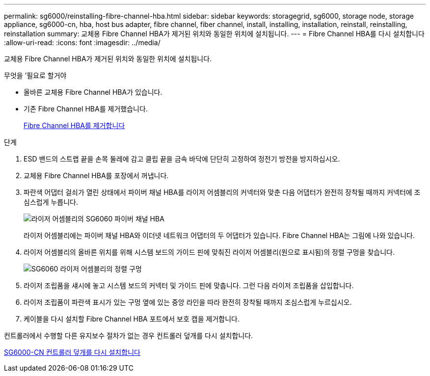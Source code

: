 ---
permalink: sg6000/reinstalling-fibre-channel-hba.html 
sidebar: sidebar 
keywords: storagegrid, sg6000, storage node, storage appliance, sg6000-cn, hba, host bus adapter, fibre channel, fiber channel, install, installing, installation, reinstall, reinstalling, reinstallation 
summary: 교체용 Fibre Channel HBA가 제거된 위치와 동일한 위치에 설치됩니다. 
---
= Fibre Channel HBA를 다시 설치합니다
:allow-uri-read: 
:icons: font
:imagesdir: ../media/


[role="lead"]
교체용 Fibre Channel HBA가 제거된 위치와 동일한 위치에 설치됩니다.

.무엇을 &#8217;필요로 할거야
* 올바른 교체용 Fibre Channel HBA가 있습니다.
* 기존 Fibre Channel HBA를 제거했습니다.
+
xref:removing-fibre-channel-hba.adoc[Fibre Channel HBA를 제거합니다]



.단계
. ESD 밴드의 스트랩 끝을 손목 둘레에 감고 클립 끝을 금속 바닥에 단단히 고정하여 정전기 방전을 방지하십시오.
. 교체용 Fibre Channel HBA를 포장에서 꺼냅니다.
. 파란색 어댑터 걸쇠가 열린 상태에서 파이버 채널 HBA를 라이저 어셈블리의 커넥터와 맞춘 다음 어댑터가 완전히 장착될 때까지 커넥터에 조심스럽게 누릅니다.
+
image::../media/sg6060_fc_hba_location.jpg[라이저 어셈블리의 SG6060 파이버 채널 HBA]

+
라이저 어셈블리에는 파이버 채널 HBA와 이더넷 네트워크 어댑터의 두 어댑터가 있습니다. Fibre Channel HBA는 그림에 나와 있습니다.

. 라이저 어셈블리의 올바른 위치를 위해 시스템 보드의 가이드 핀에 맞춰진 라이저 어셈블리(원으로 표시됨)의 정렬 구멍을 찾습니다.
+
image::../media/sg6060_riser_alignment_hole.jpg[SG6060 라이저 어셈블리의 정렬 구멍]

. 라이저 조립품을 섀시에 놓고 시스템 보드의 커넥터 및 가이드 핀에 맞춥니다. 그런 다음 라이저 조립품을 삽입합니다.
. 라이저 조립품이 파란색 표시가 있는 구멍 옆에 있는 중앙 라인을 따라 완전히 장착될 때까지 조심스럽게 누르십시오.
. 케이블을 다시 설치할 Fibre Channel HBA 포트에서 보호 캡을 제거합니다.


컨트롤러에서 수행할 다른 유지보수 절차가 없는 경우 컨트롤러 덮개를 다시 설치합니다.

xref:reinstalling-sg6000-cn-controller-cover.adoc[SG6000-CN 컨트롤러 덮개를 다시 설치합니다]
